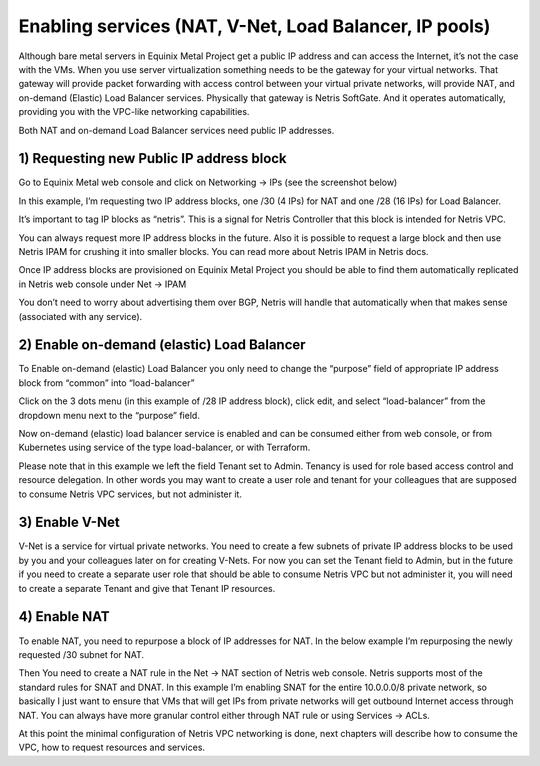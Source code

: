 #######################################################
Enabling services (NAT, V-Net, Load Balancer, IP pools)
#######################################################

Although bare metal servers in Equinix Metal Project get a public IP address and can access the Internet, it’s not the case with the VMs. When you use server virtualization something needs to be the gateway for your virtual networks. That gateway will provide packet forwarding with access control between your virtual private networks, will provide NAT, and on-demand (Elastic) Load Balancer services. Physically that gateway is Netris SoftGate. And it operates automatically, providing you with the VPC-like networking capabilities.

Both NAT and on-demand Load Balancer services need public IP addresses.


1) Requesting new Public IP address block
=========================================

Go to Equinix Metal web console and click on Networking → IPs (see the screenshot below)

In this example, I’m requesting two IP address blocks, one /30 (4 IPs) for NAT and one /28 (16 IPs) for Load Balancer. 

It’s important to tag IP blocks as “netris”. This is a signal for Netris Controller that this block is intended for Netris VPC.

You can always request more IP address blocks in the future. Also it is possible to request a large block and then use Netris IPAM for crushing it into smaller blocks. You can read more about Netris IPAM in Netris docs.  

.. image:: /tutorials/images/equinix-metal-request-ip-block.png
    :align: center
    
Once IP address blocks are provisioned on Equinix Metal Project you should be able to find them automatically replicated in Netris web console under Net → IPAM

.. image:: /tutorials/images/equinix-metal-netris-ipam-synced.png
    :align: center

You don’t need to worry about advertising them over BGP, Netris will handle that automatically when that makes sense (associated with any service).


2) Enable on-demand (elastic) Load Balancer
===========================================

To Enable on-demand (elastic) Load Balancer you only need to change the “purpose” field of appropriate IP address block from “common” into “load-balancer”

Click on the 3 dots menu (in this example of /28 IP address block), click edit, and select “load-balancer” from the dropdown menu next to the “purpose” field.

.. image:: /tutorials/images/netris-enable-elb.png
    :align: center

Now on-demand (elastic) load balancer service is enabled and can be consumed either from web console, or from Kubernetes using service of the type load-balancer, or with Terraform.

Please note that in this example we left the field Tenant set to Admin. Tenancy is used for role based access control and resource delegation. In other words you may want to create a user role and tenant for your colleagues that are supposed to consume Netris VPC services, but not administer it. 


3) Enable V-Net
===============

V-Net is a service for virtual private networks. You need to create a few subnets of private IP address blocks to be used by you and your colleagues later on for creating V-Nets. For now you can set the Tenant field to Admin, but in the future if you need to create a separate user role that should be able to consume Netris VPC but not administer it, you will need to create a separate Tenant and give that Tenant IP resources.

.. image:: /tutorials/images/netris-create-common-subnets.png
    :align: center
   
4) Enable NAT
=============

To enable NAT, you need to repurpose a block of IP addresses for NAT. In the below example I’m repurposing the newly requested /30 subnet for NAT.

.. image:: /tutorials/images/netris-ipam-nat.png
    :align: center

Then You need to create a NAT rule in the Net → NAT section of Netris web console. Netris supports most of the standard rules for SNAT and DNAT. In this example I’m enabling SNAT for the entire 10.0.0.0/8 private network, so basically I just want to ensure that VMs that will get IPs from private networks will get outbound Internet access through NAT. You can always have more granular control either through NAT rule or using Services → ACLs.

.. image:: /tutorials/images/netris-create-nat-rule.png
    :align: center

At this point the minimal configuration of Netris VPC networking is done, next chapters will describe how to consume the VPC, how to request resources and services.
